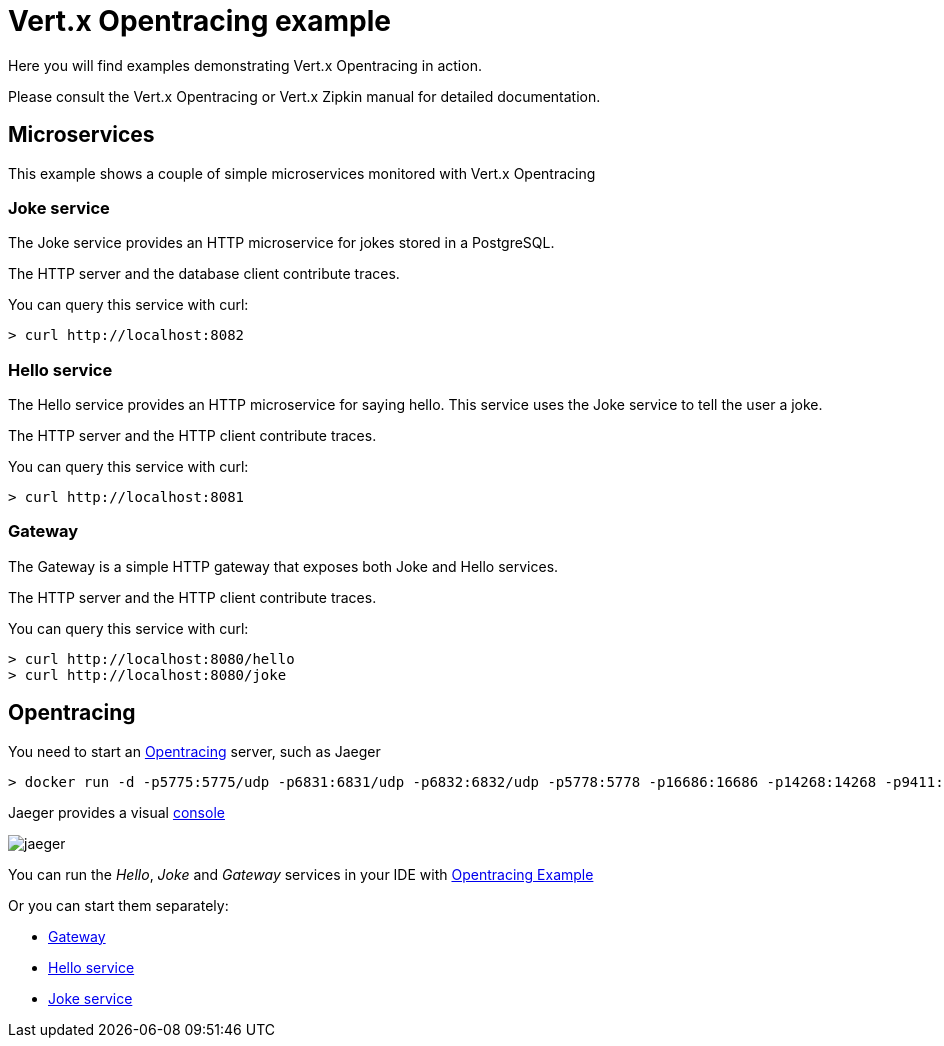 = Vert.x Opentracing example

Here you will find examples demonstrating Vert.x Opentracing in action.

Please consult the Vert.x Opentracing or Vert.x Zipkin manual for detailed documentation.

== Microservices

This example shows a couple of simple microservices monitored with Vert.x Opentracing

=== Joke service

The Joke service provides an HTTP microservice for jokes stored in a PostgreSQL.

The HTTP server and the database client contribute traces.

You can query this service with curl:

[source]
----
> curl http://localhost:8082
----

=== Hello service

The Hello service provides an HTTP microservice for saying hello. This service uses the Joke
service to tell the user a joke.

The HTTP server and the HTTP client contribute traces.

You can query this service with curl:

[source]
----
> curl http://localhost:8081
----

=== Gateway

The Gateway is a simple HTTP gateway that exposes both Joke and Hello services.

The HTTP server and the HTTP client contribute traces.

You can query this service with curl:

[source]
----
> curl http://localhost:8080/hello
> curl http://localhost:8080/joke
----

== Opentracing

You need to start an https://opentracing.io[Opentracing] server, such as Jaeger

[source]
----
> docker run -d -p5775:5775/udp -p6831:6831/udp -p6832:6832/udp -p5778:5778 -p16686:16686 -p14268:14268 -p9411:9411 jaegertracing/all-in-one:0.8.0
----

Jaeger provides a visual http://localhost:16686/[console]

image::jaeger.png[]

You can run the _Hello_, _Joke_ and _Gateway_ services in your IDE with link:src/main/java/io/vertx/example/opentracing/OpentracingExample.java[Opentracing Example]

Or you can start them separately:

- link:src/main/java/io/vertx/example/opentracing/Gateway.java[Gateway]
- link:src/main/java/io/vertx/example/opentracing/HelloService.java[Hello service]
- link:src/main/java/io/vertx/example/opentracing/JokeService.java[Joke service]
